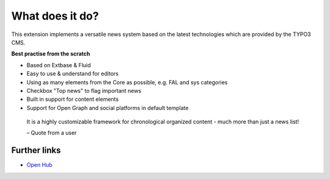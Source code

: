 ﻿.. include:: /Includes.rst.txt

.. _whatDoesItDo:

What does it do?
================

This extension implements a versatile news system based on the latest
technologies which are provided by the TYPO3 CMS.

**Best practise from the scratch**

-  Based on Extbase & Fluid
-  Easy to use & understand for editors
-  Using as many elements from the Core as possible, e.g. FAL and sys categories
-  Checkbox "Top news" to flag important news
-  Built in support for content elements
-  Support for Open Graph and social platforms in default template

.. pull-quote::

   It is a highly customizable framework for chronological organized content -
   much more than just a news list!

   – Quote from a user

Further links
-------------

- `Open Hub <https://www.openhub.net/p/typo3-news>`_
